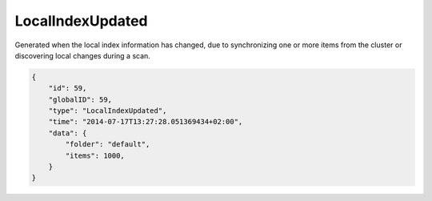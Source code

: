 LocalIndexUpdated
-----------------

Generated when the local index information has changed, due to
synchronizing one or more items from the cluster or discovering local
changes during a scan.

.. code-block:: json

    {
        "id": 59,
        "globalID": 59,
        "type": "LocalIndexUpdated",
        "time": "2014-07-17T13:27:28.051369434+02:00",
        "data": {
            "folder": "default",
            "items": 1000,
        }
    }
